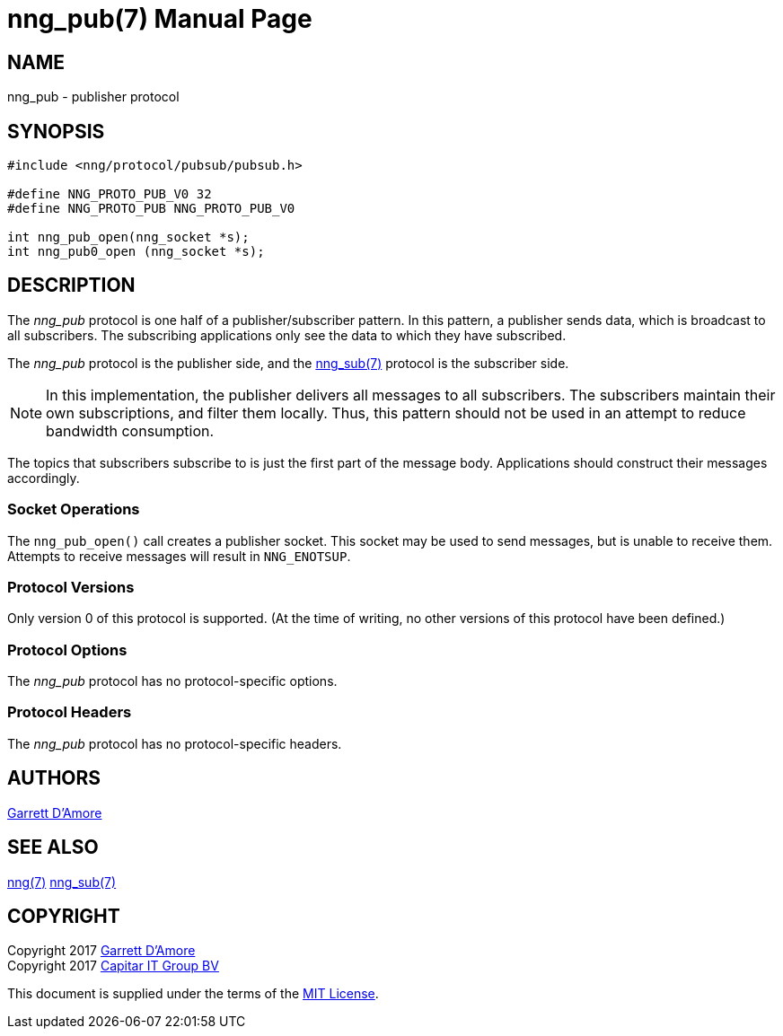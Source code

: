 nng_pub(7)
==========
:doctype: manpage
:manmanual: nng
:mansource: nng
:icons: font
:source-highlighter: pygments
:copyright: Copyright 2017 Garrett D'Amore <garrett@damore.org> \
            Copyright 2017 Capitar IT Group BV <info@capitar.com> \
            This software is supplied under the terms of the MIT License, a \
            copy of which should be located in the distribution where this \
            file was obtained (LICENSE.txt).  A copy of the license may also \
            be found online at https://opensource.org/licenses/MIT.

NAME
----
nng_pub - publisher protocol

SYNOPSIS
--------

[source,c]
----------
#include <nng/protocol/pubsub/pubsub.h>

#define NNG_PROTO_PUB_V0 32
#define NNG_PROTO_PUB NNG_PROTO_PUB_V0

int nng_pub_open(nng_socket *s);
int nng_pub0_open (nng_socket *s);

----------

DESCRIPTION
-----------

The _nng_pub_ protocol is one half of a publisher/subscriber pattern.
In this pattern, a publisher sends data, which is broadcast to all
subscribers.  The subscribing applications only see the data to which
they have subscribed.

The _nng_pub_ protocol is the publisher side, and the
<<nng_sub.adoc#,nng_sub(7)>> protocol is the subscriber side.

NOTE: In this implementation, the publisher delivers all messages to all
subscribers. The subscribers maintain their own subscriptions, and filter
them locally.  Thus, this pattern should not be used in an attempt to
reduce bandwidth consumption.

The topics that subscribers subscribe to is just the first part of
the message body.  Applications should construct their messages
accordingly.

Socket Operations
~~~~~~~~~~~~~~~~~

The `nng_pub_open()` call creates a publisher socket.  This socket
may be used to send messages, but is unable to receive them.  Attempts
to receive messages will result in `NNG_ENOTSUP`.

Protocol Versions
~~~~~~~~~~~~~~~~~

Only version 0 of this protocol is supported.  (At the time of writing,
no other versions of this protocol have been defined.)

Protocol Options
~~~~~~~~~~~~~~~~

The _nng_pub_ protocol has no protocol-specific options.

Protocol Headers
~~~~~~~~~~~~~~~~

The _nng_pub_ protocol has no protocol-specific headers.
    
AUTHORS
-------
link:mailto:garrett@damore.org[Garrett D'Amore]

SEE ALSO
--------
<<nng.adoc#,nng(7)>>
<<nng_sub.adoc#,nng_sub(7)>>

COPYRIGHT
---------

Copyright 2017 mailto:garrett@damore.org[Garrett D'Amore] +
Copyright 2017 mailto:info@capitar.com[Capitar IT Group BV]

This document is supplied under the terms of the
https://opensource.org/licenses/LICENSE.txt[MIT License].
